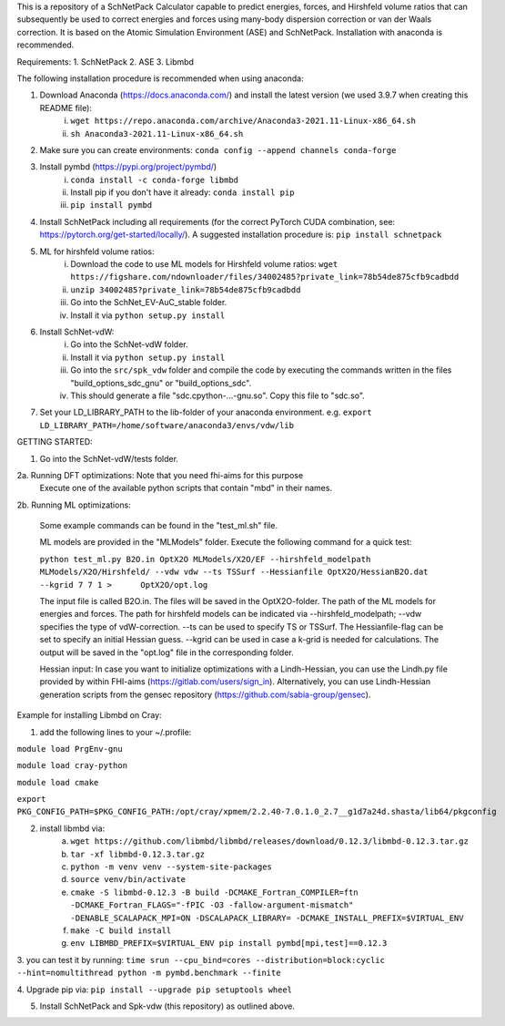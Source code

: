 This is a repository of a SchNetPack Calculator capable to predict energies, forces, and Hirshfeld volume ratios that can subsequently be used to correct energies and forces using many-body dispersion correction or van der Waals correction. It is based on the Atomic Simulation Environment (ASE) and SchNetPack. 
Installation with anaconda is recommended.

Requirements:
1. SchNetPack
2. ASE
3. Libmbd

The following installation procedure is recommended when using anaconda:

1. Download Anaconda (https://docs.anaconda.com/) and install the latest version (we used 3.9.7 when creating this README file):
    i. ``wget https://repo.anaconda.com/archive/Anaconda3-2021.11-Linux-x86_64.sh``
    ii. ``sh Anaconda3-2021.11-Linux-x86_64.sh``
    
2. Make sure you can create environments: ``conda config --append channels conda-forge``

3. Install pymbd (https://pypi.org/project/pymbd/)
    i. ``conda install -c conda-forge libmbd``
    ii. Install pip if you don't have it already:  ``conda install pip``
    iii. ``pip install pymbd``

4. Install SchNetPack including all requirements (for the correct PyTorch CUDA combination, see: https://pytorch.org/get-started/locally/). A suggested installation procedure is: ``pip install schnetpack``

5. ML for hirshfeld volume ratios:
    i. Download the code to use ML models for Hirshfeld volume ratios: ``wget https://figshare.com/ndownloader/files/34002485?private_link=78b54de875cfb9cadbdd``
    ii. ``unzip 34002485?private_link=78b54de875cfb9cadbdd``
    iii. Go into the SchNet_EV-AuC_stable folder.
    iv. Install it via ``python setup.py install``

6. Install SchNet-vdW:
    i. Go into the SchNet-vdW folder.
    ii. Install it via ``python setup.py install``
    iii. Go into the ``src/spk_vdw`` folder and compile the code by executing the commands written in the files "build_options_sdc_gnu" or "build_options_sdc".
    iv. This should generate a file "sdc.cpython-...-gnu.so". Copy this file to "sdc.so".

7. Set your LD_LIBRARY_PATH to the lib-folder of your anaconda environment. e.g. ``export LD_LIBRARY_PATH=/home/software/anaconda3/envs/vdw/lib``


.. _Python: http://www.python.org/
.. _NumPy: http://docs.scipy.org/doc/numpy/reference/
.. _SciPy: http://docs.scipy.org/doc/scipy/reference/
.. _Matplotlib: http://matplotlib.org/
.. _ase-users: https://listserv.fysik.dtu.dk/mailman/listinfo/ase-users
.. _IRC: http://webchat.freenode.net/?randomnick=0&channels=ase


GETTING STARTED:

1. Go into the SchNet-vdW/tests folder.

2a. Running DFT optimizations: Note that you need fhi-aims for this purpose
   Execute one of the available python scripts that contain "mbd" in their names.
   
2b. Running ML optimizations:

   Some example commands can be found in the "test_ml.sh" file.
   
   ML models are provided in the "MLModels" folder. Execute the following command for a quick test:
   
   ``python test_ml.py B2O.in OptX2O MLModels/X2O/EF --hirshfeld_modelpath MLModels/X2O/Hirshfeld/ --vdw vdw --ts TSSurf --Hessianfile OptX2O/HessianB2O.dat --kgrid 7 7 1 >      OptX2O/opt.log``
   
   The input file is called B2O.in. The files will be saved in the OptX2O-folder. The path of the ML models for energies and forces. The path for hirshfeld models can be        indicated via --hirshfeld_modelpath; --vdw specifies the type of vdW-correction. --ts can be used to specify TS or TSSurf. The Hessianfile-flag can be set to specify an initial Hessian guess. --kgrid can be used in case a k-grid is needed for calculations. The output will be saved in the "opt.log" file in the corresponding folder.
   
   Hessian input: In case you want to initialize optimizations with a Lindh-Hessian, you can use the Lindh.py file provided by within FHI-aims (https://gitlab.com/users/sign_in). Alternatively, you can use Lindh-Hessian generation scripts from the gensec repository (https://github.com/sabia-group/gensec).
    



Example for installing Libmbd on Cray:

1. add the following lines to your ~/.profile:

``module load PrgEnv-gnu``

``module load cray-python``

``module load cmake``

``export PKG_CONFIG_PATH=$PKG_CONFIG_PATH:/opt/cray/xpmem/2.2.40-7.0.1.0_2.7__g1d7a24d.shasta/lib64/pkgconfig``


2. install libmbd via:
    a. ``wget https://github.com/libmbd/libmbd/releases/download/0.12.3/libmbd-0.12.3.tar.gz``
    b. ``tar -xf libmbd-0.12.3.tar.gz``
    c. ``python -m venv venv --system-site-packages``
    d. ``source venv/bin/activate``
    e. ``cmake -S libmbd-0.12.3 -B build -DCMAKE_Fortran_COMPILER=ftn -DCMAKE_Fortran_FLAGS="-fPIC -O3 -fallow-argument-mismatch" -DENABLE_SCALAPACK_MPI=ON -DSCALAPACK_LIBRARY= -DCMAKE_INSTALL_PREFIX=$VIRTUAL_ENV``
    f. ``make -C build install``
    g. ``env LIBMBD_PREFIX=$VIRTUAL_ENV pip install pymbd[mpi,test]==0.12.3``

3. you can test it by running: 
``time srun --cpu_bind=cores --distribution=block:cyclic --hint=nomultithread python -m pymbd.benchmark --finite``

4. Upgrade pip via:
``pip install --upgrade pip setuptools wheel``

5. Install SchNetPack and Spk-vdw (this repository) as outlined above.
